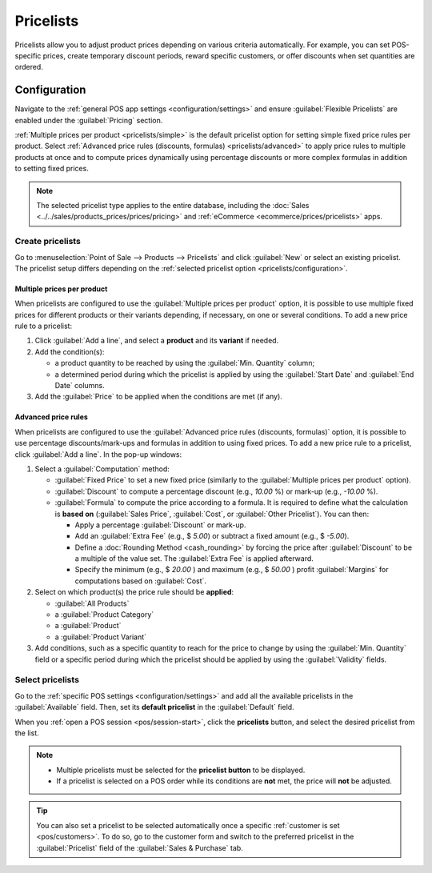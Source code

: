 ==========
Pricelists
==========

Pricelists allow you to adjust product prices depending on various criteria automatically. For
example, you can set POS-specific prices, create temporary discount periods, reward specific
customers, or offer discounts when set quantities are ordered.

.. _pricelists/configuration:

Configuration
=============

Navigate to the :ref:`general POS app settings <configuration/settings>` and ensure
:guilabel:`Flexible Pricelists` are enabled under the :guilabel:`Pricing` section.

:ref:`Multiple prices per product <pricelists/simple>` is the default pricelist option for setting
simple fixed price rules per product. Select :ref:`Advanced price rules (discounts, formulas)
<pricelists/advanced>` to apply price rules to multiple products at once and to compute prices
dynamically using percentage discounts or more complex formulas in addition to setting fixed prices.

.. image:: pricelists/settings.png
   :alt: Enabling pricelists in the general P0S settings

.. note::
   The selected pricelist type applies to the entire database, including the :doc:`Sales
   <../../sales/products_prices/prices/pricing>` and :ref:`eCommerce <ecommerce/prices/pricelists>`
   apps.

.. _pricelists/create:

Create pricelists
-----------------

Go to :menuselection:`Point of Sale --> Products --> Pricelists` and click :guilabel:`New` or
select an existing pricelist. The pricelist setup differs depending on the :ref:`selected pricelist
option <pricelists/configuration>`.

.. _pricelists/simple:

Multiple prices per product
~~~~~~~~~~~~~~~~~~~~~~~~~~~

When pricelists are configured to use the :guilabel:`Multiple prices per product` option, it is
possible to use multiple fixed prices for different products or their variants depending, if
necessary, on one or several conditions. To add a new price rule to a pricelist:

#. Click :guilabel:`Add a line`, and select a **product** and its **variant** if needed.
#. Add the condition(s):

   - a product quantity to be reached by using the :guilabel:`Min. Quantity` column;
   - a determined period during which the pricelist is applied by using the :guilabel:`Start Date`
     and :guilabel:`End Date` columns.

#. Add the :guilabel:`Price` to be applied when the conditions are met (if any).

.. image:: pricelists/multiple-prices.png
   :alt: Setup form of a multiple prices pricelist

.. _pricelists/advanced:

Advanced price rules
~~~~~~~~~~~~~~~~~~~~

When pricelists are configured to use the :guilabel:`Advanced price rules (discounts, formulas)`
option, it is possible to use percentage discounts/mark-ups and formulas in addition to using fixed
prices. To add a new price rule to a pricelist, click :guilabel:`Add a line`. In the pop-up windows:

#. Select a :guilabel:`Computation` method:

   - :guilabel:`Fixed Price` to set a new fixed price (similarly to the :guilabel:`Multiple prices
     per product` option).
   - :guilabel:`Discount` to compute a percentage discount (e.g., `10.00` %) or mark-up (e.g.,
     `-10.00` %).
   - :guilabel:`Formula` to compute the price according to a formula. It is required to define what
     the calculation is **based on** (:guilabel:`Sales Price`, :guilabel:`Cost`, or :guilabel:`Other
     Pricelist`). You can then:

     - Apply a percentage :guilabel:`Discount` or mark-up.
     - Add an :guilabel:`Extra Fee` (e.g., $ `5.00`) or subtract a fixed amount (e.g., $ `-5.00`).
     - Define a :doc:`Rounding Method <cash_rounding>` by forcing the price after
       :guilabel:`Discount` to be a multiple of the value set. The :guilabel:`Extra Fee` is applied
       afterward.

       .. example::
          To have the final price end with `.99`, set the :guilabel:`Rounding Method` to `1.00` and
          the :guilabel:`Extra Fee` to `-0.01`.

     - Specify the minimum (e.g., $ `20.00` ) and maximum (e.g., $ `50.00` ) profit
       :guilabel:`Margins` for computations based on :guilabel:`Cost`.

#. Select on which product(s) the price rule should be **applied**:

   - :guilabel:`All Products`
   - a :guilabel:`Product Category`
   - a :guilabel:`Product`
   - a :guilabel:`Product Variant`

#. Add conditions, such as a specific quantity to reach for the price to change by using the
   :guilabel:`Min. Quantity` field or a specific period during which the pricelist should be
   applied by using the :guilabel:`Validity` fields.

.. image:: pricelists/price-rules.png
   :alt: Setup form to configure an advanced pricelist

Select pricelists
-----------------

Go to the :ref:`specific POS settings <configuration/settings>` and add all the available
pricelists in the :guilabel:`Available` field. Then, set its **default pricelist** in the
:guilabel:`Default` field.

When you :ref:`open a POS session <pos/session-start>`, click the **pricelists** button, and select
the desired pricelist from the list.

.. image:: pricelists/pricelist-button.png
   :alt: Button to select a pricelist on the POS frontend

.. note::
   - Multiple pricelists must be selected for the **pricelist button** to be displayed.
   - If a pricelist is selected on a POS order while its conditions are **not** met, the price will
     **not** be adjusted.

.. tip::
   You can also set a pricelist to be selected automatically once a specific :ref:`customer is set
   <pos/customers>`. To do so, go to the customer form and switch to the preferred pricelist in the
   :guilabel:`Pricelist` field of the :guilabel:`Sales & Purchase` tab.

.. seealso::
   - :doc:`../../sales/products_prices/prices/pricing`
   - :ref:`How to use pricelists in an ecommerce environment <ecommerce/prices/pricelists>`
